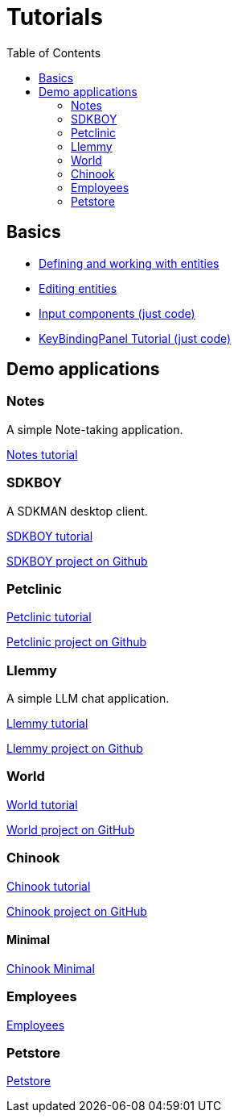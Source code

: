 = Tutorials
:toc: left
:docinfo: shared-head
:basedir: ..

== Basics

** <<{basedir}/tutorials/chinook-entities.adoc#_entity_basics, Defining and working with entities>>
** <<{basedir}/tutorials/chinook-ui.adoc#_ui_basics, Editing entities>>
** <<{basedir}/tutorials/input-components.adoc#_input_components, Input components (just code)>>
** <<{basedir}/tutorials/keybinding.adoc#_keybinding_tutorial, KeyBindingPanel Tutorial (just code)>>

== Demo applications

=== Notes

A simple Note-taking application.

<<{basedir}/tutorials/notes.adoc#_notes, Notes tutorial>>

=== SDKBOY

A SDKMAN desktop client.

link:{basedir}/tutorials/sdkboy/sdkboy.html[SDKBOY tutorial]

link:https://github.com/codion-is/sdkboy[SDKBOY project on Github]

=== Petclinic

link:{basedir}/tutorials/petclinic/petclinic.html[Petclinic tutorial]

link:https://github.com/codion-is/petclinic[Petclinic project on Github]

=== Llemmy

A simple LLM chat application.

link:{basedir}/tutorials/llemmy/llemmy.html[Llemmy tutorial]

link:https://github.com/codion-is/llemmy[Llemmy project on Github]

=== World

link:{basedir}/tutorials/world/world.html[World tutorial]

link:https://github.com/codion-is/world[World project on GitHub]

=== Chinook

link:{basedir}/tutorials/chinook/chinook.html[Chinook tutorial]

link:https://github.com/codion-is/chinook[Chinook project on GitHub]

==== Minimal

<<{basedir}/tutorials/chinook-minimal.adoc#_chinook_minimal_tutorial, Chinook Minimal>>

=== Employees

link:{basedir}/tutorials/employees/employees.html[Employees]

=== Petstore

link:{basedir}/tutorials/petstore/petstore.html[Petstore]